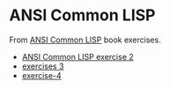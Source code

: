 #+options: toc:nil

* ANSI Common LISP

#+begin_center
From [[http://www.paulgraham.com/acl.html][ANSI Common LISP]] book exercises.
#+end_center

- [[file:docs/exercise-2.org::*ANSI Common LISP exercise 2][ANSI Common LISP exercise 2]]
- [[file:docs/exercise-3.org::*exercises 3][exercises 3]]
- [[file:docs/exercise-4.org::*exercise-4][exercise-4]]
